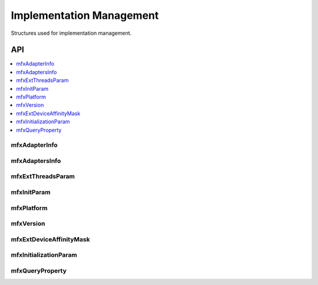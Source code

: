 .. SPDX-FileCopyrightText: 2019-2020 Intel Corporation
..
.. SPDX-License-Identifier: CC-BY-4.0
..
  Intel(r) Video Processing Library (Intel(r) VPL)

.. _struct_impl_manage:

=========================
Implementation Management
=========================

.. _struct_impl_man_begin:

Structures used for implementation management.

.. _struct_impl_man_end:

---
API
---

.. contents::
   :local:
   :depth: 1

mfxAdapterInfo
--------------

.. doxygenstruct:: mfxAdapterInfo
   :project: DEF_BREATHE_PROJECT
   :members:
   :protected-members:

mfxAdaptersInfo
---------------

.. doxygenstruct:: mfxAdaptersInfo
   :project: DEF_BREATHE_PROJECT
   :members:
   :protected-members:

mfxExtThreadsParam
------------------

.. doxygenstruct:: mfxExtThreadsParam
   :project: DEF_BREATHE_PROJECT
   :members:
   :protected-members:
   :undoc-members:

mfxInitParam
------------

.. doxygenstruct:: mfxInitParam
   :project: DEF_BREATHE_PROJECT
   :members:
   :protected-members:

mfxPlatform
-----------

.. doxygenstruct:: mfxPlatform
   :project: DEF_BREATHE_PROJECT
   :members:
   :protected-members:

mfxVersion
----------

.. doxygenunion:: mfxVersion
   :project: DEF_BREATHE_PROJECT

mfxExtDeviceAffinityMask
------------------------

.. doxygenstruct:: mfxExtDeviceAffinityMask
   :project: DEF_BREATHE_PROJECT
   :members:
   :protected-members:

mfxInitializationParam
----------------------

.. doxygenstruct:: mfxInitializationParam
   :project: DEF_BREATHE_PROJECT
   :members:
   :protected-members:

mfxQueryProperty
----------------------

.. doxygenstruct:: mfxQueryProperty
   :project: DEF_BREATHE_PROJECT
   :members:
   :protected-members:
